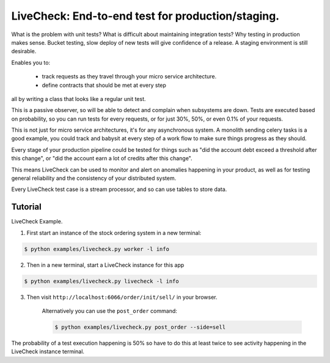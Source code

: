 ================================================================
 LiveCheck: End-to-end test for production/staging.
================================================================

What is the problem with unit tests?
What is difficult about maintaining integration tests?
Why testing in production makes sense.
Bucket testing, slow deploy of new tests will give confidence of a release.
A staging environment is still desirable.

Enables you to:

    - track requests as they travel through your micro service architecture.
    - define contracts that should be met at every step

all by writing a class that looks like a regular unit test.

This is a passive observer, so will be able to detect and complain when
subsystems are down. Tests are executed based on probability, so you can
run tests for every requests, or for just 30%, 50%, or even 0.1% of your
requests.

This is not just for micro service architectures, it's for any asynchronous
system.  A monolith sending celery tasks is a good example, you could
track and babysit at every step of a work flow to make sure things
progress as they should.

Every stage of your production pipeline could be tested for
things such as "did the account debt exceed a threshold after this change",
or "did the account earn a lot of credits after this change".

This means LiveCheck can be used to monitor and alert on anomalies happening
in your product, as well as for testing general reliability and the consistency
of your distributed system.

Every LiveCheck test case is a stream processor, and so can use tables to store data.


Tutorial
========

LiveCheck Example.

1) First start an instance of the stock ordering system in a new terminal:

.. sourcecode:: console

    $ python examples/livecheck.py worker -l info

2) Then in a new terminal, start a LiveCheck instance for this app

.. sourcecode:: console

    $ python examples/livecheck.py livecheck -l info

3) Then visit ``http://localhost:6066/order/init/sell/`` in your browser.

    Alternatively you can use the ``post_order`` command:

    .. sourcecode:: console

        $ python examples/livecheck.py post_order --side=sell

The probability of a test execution happening is 50%
so have to do this at least twice to see activity happening
in the LiveCheck instance terminal.
